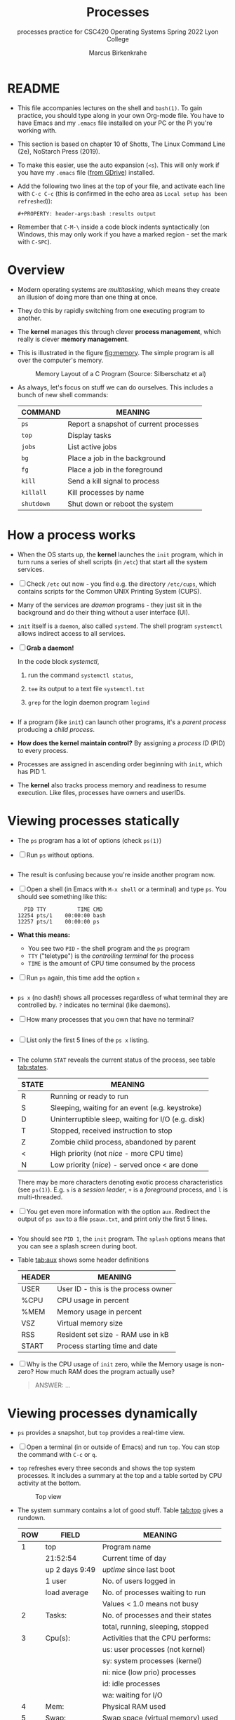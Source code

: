 #+TITLE:Processes
#+AUTHOR:Marcus Birkenkrahe
#+SUBTITLE:processes practice for CSC420 Operating Systems Spring 2022 Lyon College
#+STARTUP:overview hideblocks
#+OPTIONS: toc:nil num:nil ^:nil
#+PROPERTY: header-args:bash :results output
#+PROPERTY: header-args:bash :exports both
* README

  * This file accompanies lectures on the shell and ~bash(1)~. To gain
    practice, you should type along in your own Org-mode file. You
    have to have Emacs and my ~.emacs~ file installed on your PC or
    the Pi you're working with.

  * This section is based on chapter 10 of Shotts, The Linux Command
    Line (2e), NoStarch Press (2019).

  * To make this easier, use the auto expansion (~<s~). This will only
    work if you have my ~.emacs~ file ([[https://tinyurl.com/lyonemacs][from GDrive]]) installed.

  * Add the following two lines at the top of your file, and activate
    each line with ~C-c C-c~ (this is confirmed in the echo area as
    ~Local setup has been refreshed~)):
    #+begin_example
    #+PROPERTY: header-args:bash :results output
    #+end_example

  * Remember that ~C-M-\~ inside a code block indents syntactically
    (on Windows, this may only work if you have a marked region - set
    the mark with ~C-SPC~).

* Overview

  * Modern operating systems are /multitasking/, which means they create
    an illusion of doing more than one thing at once.

  * They do this by rapidly switching from one executing program to
    another.

  * The *kernel* manages this through clever *process management*, which
    really is clever *memory management*.

  * This is illustrated in the figure [[fig:memory]]. The simple program
    is all over the computer's memory.

    #+name: fig:memory
    #+attr_html: :width 600px
    #+caption: Memory Layout of a C Program (Source: Silberschatz et al)
    [[./img/process.png]]

  * As always, let's focus on stuff we can do ourselves. This includes
    a bunch of new shell commands:

    | COMMAND  | MEANING                                |
    |----------+----------------------------------------|
    | ~ps~       | Report a snapshot of current processes |
    | ~top~      | Display tasks                          |
    | ~jobs~     | List active jobs                       |
    | ~bg~       | Place a job in the background          |
    | ~fg~       | Place a job in the foreground          |
    | ~kill~     | Send a kill signal to process          |
    | ~killall~  | Kill processes by name                 |
    | ~shutdown~ | Shut down or reboot the system         |

* How a process works

  * When the OS starts up, the *kernel* launches the ~init~ program, which
    in turn runs a series of shell scripts (in ~/etc~) that start all
    the system services.

  * [ ] Check ~/etc~ out now - you find e.g. the directory ~/etc/cups~,
    which contains scripts for the Common UNIX Printing System (CUPS).

  * Many of the services are /daemon/ programs - they just sit in the
    background and do their thing without a user interface (UI).

  * ~init~ itself is a ~daemon~, also called ~systemd~. The shell program
    ~systemctl~ allows indirect access to all services.

  * [ ] *Grab a daemon!*

    In the code block [[systemctl]],
    1) run the command ~systemctl status~,
    2) ~tee~ its output to a text file ~systemctl.txt~
    3) ~grep~ for the login daemon program ~logind~ 

    #+name: systemctl
    #+begin_src bash :results output

    #+end_src

  * If a program (like ~init~) can launch other programs, it's a
    /parent process/ producing a /child process/.

  * *How does the kernel maintain control?* By assigning a /process ID/
    (PID) to every process.

  * Processes are assigned in ascending order beginning with ~init~,
    which has PID 1.

  * The *kernel* also tracks process memory and readiness to resume
    execution. Like files, processes have owners and userIDs.

* Viewing processes statically

  * The ~ps~ program has a lot of options (check ~ps(1)~)

  * [ ] Run ~ps~ without options.

    #+name: ps
    #+begin_src bash :results output

    #+end_src

  * The result is confusing because you're inside another program now. 
 
  * [ ] Open a shell (in Emacs with ~M-x shell~ or a terminal) and type
    ~ps~. You should see something like this:

    #+begin_example
      PID TTY          TIME CMD
    12254 pts/1    00:00:00 bash
    12257 pts/1    00:00:00 ps
    #+end_example

  * *What this means:* 
    - You see two ~PID~ - the shell program and the ~ps~ program
    - ~TTY~ ("teletype") is the /controlling terminal/ for the process
    - ~TIME~ is the amount of CPU time consumed by the process

  * [ ] Run ~ps~ again, this time add the option ~x~ 
   
    #+name: psx
    #+begin_src bash :results output

    #+end_src

  * ~ps x~ (no dash!) shows all processes regardless of what terminal
     they are controlled by. ~?~ indicates no terminal (like daemons).

  * [ ] How many processes that you own that have no terminal?

     #+name: noterm
     #+begin_src bash :results output

     #+end_src

  * [ ] List only the first 5 lines of the ~ps x~ listing.

     #+name: headps
     #+begin_src bash :results output

  #+end_src

  * The column ~STAT~ reveals the current status of the process, see
    table [[tab:states]].

    #+name: tab:states
    | STATE | MEANING                                            |
    |-------+----------------------------------------------------|
    | R     | Running or ready to run                            |
    | S     | Sleeping, waiting for an event (e.g. keystroke)    |
    | D     | Uninterruptible sleep, waiting for I/O (e.g. disk) |
    | T     | Stopped, received instruction to stop              |
    | Z     | Zombie child process, abandoned by parent          |
    | <     | High priority (not /nice/ - more CPU time)           |
    | N     | Low priority (/nice/) - served once < are done       |

    There may be more characters denoting exotic process
    characteristics (see ~ps(1)~). E.g. ~s~ is a /session leader/, ~+~ is a
    /foreground/ process, and ~l~ is multi-threaded.

  * [ ] You get even more information with the option ~aux~. Redirect
    the output of ~ps aux~ to a file ~psaux.txt~, and print only the first
    5 lines.

    #+name: aux
    #+begin_src bash :results output

    #+end_src
  
  * You should see ~PID 1~, the ~init~ program. The ~splash~ options means
    that you can see a splash screen during boot.

  * Table [[tab:aux]] shows some header definitions

    #+name: tab:aux
    | HEADER | MEANING                             |
    |--------+-------------------------------------|
    | USER   | User ID - this is the process owner |
    | %CPU   | CPU usage in percent                |
    | %MEM   | Memory usage in percent             |
    | VSZ    | Virtual memory size                 |
    | RSS    | Resident set size - RAM use in kB   |
    | START  | Process starting time and date      |
   
  * [ ] Why is the CPU usage of ~init~ zero, while the Memory usage is
    non-zero? How much RAM does the program actually use?

    #+begin_quote
    ANSWER: ...
    #+end_quote

* Viewing processes dynamically

  * ~ps~ provides a snapshot, but ~top~ provides a real-time view.

  * [ ] Open a terminal (in or outside of Emacs) and run ~top~. You can
    stop the command with ~C-c~ or ~q~.
 
  * ~top~ refreshes every three seconds and shows the top system
    processes. It includes a summary at the top and a table sorted by
    CPU activity at the bottom.

    #+name: fig:top
    #+attr_html: :width 600px
    #+caption: Top view
    [[./img/top.png]]

  * The system summary contains a lot of good stuff. Table [[tab:top]]
    gives a rundown. 

    #+name: tab:top
    | ROW | FIELD          | MEANING                           |
    |-----+----------------+-----------------------------------|
    |   1 | top            | Program name                      |
    |     | 21:52:54       | Current time of day               |
    |     | up 2 days 9:49 | /uptime/ since last boot            |
    |     | 1 user         | No. of users logged in            |
    |     | load average   | No. of processes waiting to run   |
    |     |                | Values < 1.0 means not busy       |
    |-----+----------------+-----------------------------------|
    |   2 | Tasks:         | No. of processes and their states |
    |     |                | total, running, sleeping, stopped |
    |-----+----------------+-----------------------------------|
    |   3 | Cpu(s):        | Activities that the CPU performs: |
    |     |                | us: user processes (not kernel)   |
    |     |                | sy: system processes (kernel)     |
    |     |                | ni: nice (low prio) processes     |
    |     |                | id: idle processes                |
    |     |                | wa: waiting for I/O               |
    |-----+----------------+-----------------------------------|
    |   4 | Mem:           | Physical RAM used                 |
    |-----+----------------+-----------------------------------|
    |   5 | Swap:          | Swap space (virtual memory) used  |

  * ~top~ accepts some keyboard commands like ~h~ (help) and ~q~ (quit).
  
  * ~top~ is better than any graphical application (e.g. the Task
    Manager that you have on your Pi) - it is faster and consumes far
    less resources.

* Controlling processes

** Interrupting a process

   * As a guinea pig program, we use ~emacs~.
  
   * [ ] Open a terminal (inside Emacs after splitting the screen with
     ~C-x 2~ or outside of Emacs), and enter ~emacs~ at the prompt. A new
     Emacs editor window appears. Notice that the terminal prompt does
     not return.

   * [ ] Close the new Emacs editor manually by clicking on the ~X~ in
     the upper right corner. The prompt in the Shell returns.

   * [ ] Enter ~emacs~ again in the shell, and interrupt it with CTRL-C
     (outside of Emacs, or with ~C-c C-c~ on the Emacs ~*shell*~).

   * Many programs can be interrupted this way by sending an *interrupt*
     signal to the *kernel*. 

** Putting a process in the background

   * The terminal has a /foreground/ and a /background/. To launch a
     program so that it is immediately placed into the background,
     follow it with an ampersand ~&~ character

   * [ ] Start Emacs from the shell in the background. An Emacs window
     should open. Look at the terminal.

   * The message that appeared is part of shell /job control/. It means
     that we have started job number 1 with the PID 13899. If you
     check the process table with ~ps~, you should see the process

     #+begin_example
     [1] 13899
     #+end_example

   * [ ] ~grep~ the ~emacs~ process from the process table using the PID.

     #+begin_example
     13928 pts/1    00:00:04 emacs
     #+end_example

   * [ ] The ~jobs~ command lists the jobs that were launched from our
     terminal. Try it. You should see something like this:

     #+begin_example
     [1]+  Running                 emacs &
     #+end_example

** Returning a process to the foreground

   * A process in the background is immune from keyboard input - you
     cannot interrupt it with ~CTRL-C~. To return it to the foreground,
     use the ~fg~ command.

   * [ ] On the shell where you started it, return the process to the
     foreground with the command ~fg %1~. The ~1~ is the ~jobspec~.

   * [ ] Kill the Emacs process with ~C-c C-c~ or ~CTRL-C~ on the shell
     where you started it.

** Stopping or pausing a process

   * [ ] Start an ~emacs~ process in a terminal (NOT in an Emacs
     shell) - it's now in the foreground. If you press ~CTRL-z~ in the
     shell, the process is stopped. 

     #+begin_example
     pi@raspberrypi:~ $ emacs
     ^Z
     [1]+  Stopped                 emacs
     pi@raspberrypi:~ $
     #+end_example

   * [ ] To bring the process back, you can either bring it into the
     foreground with ~fg %1~, or resume the process in the background
     with ~bg %~. Try both.

   * *Why would you launch a graphical program from the shell?*
     - The program may not be listed in the GUI
     - You see error messages that otherwise are invisible
     - Some graphical programs have useful command line options

** Killing a process

   * [ ] ~kill~ is used to terminate processes using the PID. Start
     Emacs from the shell /in the background/ (inside or outside of
     emacs), and then kill it with ~kill PID~. 

     /Tip: you get the PID with ~ps~, or right after executing the
     background command./

   * ~kill~ does actually not "kill" the process, it sends it a
     signal. We have already used some of these signals:

     | SIGNAL | MEANING                    |
     |--------+----------------------------|
     | INT    | CTRL-C - interrupt process |
     | TSTP   | CTRL-Z - terminal stop     |
     | HUP    | Hang up (used by daemons)  |
     | KILL   | Kill without cleanup       |
     | TERM   | Terminate with ~kill~        |
     | STOP   | Stop without delay         |

   * Some of these signals are sent to the target program (identified
     by PID) while others are sent straight to the kernel.

* More process commands
  
  Some fun commands to play with and explore. We already looked at
  ~pstree~. You may have to install these.

  | COMMAND | MEANING                                     |
  |---------+---------------------------------------------|
  | pstree  | Process list arranged as tree pattern       |
  | vmstat  | System usage snapshot                       |
  | xload   | Draws a graph showing system load over time |
  | tload   | Draws graph in terminal                     |

* Summary

* References
  
  * Silberschatz, Galvin and Gagne (2018). Operating System Concepts -
    10th edition, Wiley.


